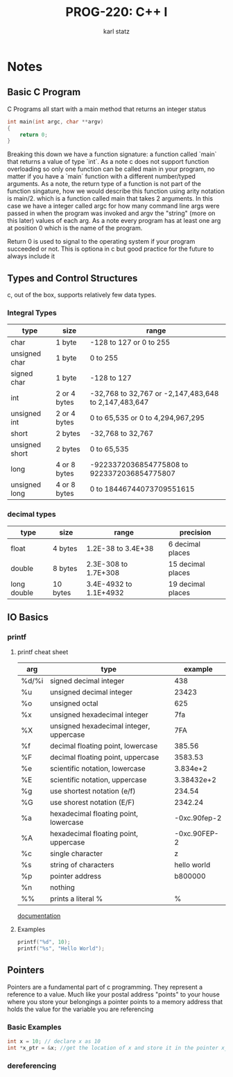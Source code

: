 #+title: PROG-220: C++ I
#+author: karl statz
#+email: kstatz@colum.edu
* Notes
** Basic C Program
C Programs all start with a main method that returns an integer status
#+BEGIN_SRC c
int main(int argc, char **argv)
{
    return 0;
}
#+END_SRC

Breaking this down we have a function signature: a function called `main` that returns a value of type `int`.
As a note c does not support function overloading so only one function can be called main in your program, no matter if you have a `main` function with a different number/typed arguments. As a note, the return type of a function is not part of the function singature, how we would describe this function using arity notation is main/2. which is a function called main that takes 2 arguments. In this case we have a integer called argc for how many command line args were passed in when the program was invoked and argv the "string" (more on this later) values of each arg. As a note every program has at least one arg at position 0 which is the name of the program.

Return 0 is used to signal to the operating system if your program succeeded or not. This is optiona in c but good practice for the future to always include it
** Types and Control Structures
c, out of the box, supports relatively few data types.
*** Integral Types
| type           | size         | range                                                |
|----------------+--------------+------------------------------------------------------|
| char           | 1 byte       | -128 to 127 or 0 to 255                              |
| unsigned char  | 1 byte       | 0 to 255                                             |
| signed char    | 1 byte       | -128 to 127                                          |
| int            | 2 or 4 bytes | -32,768 to 32,767 or -2,147,483,648 to 2,147,483,647 |
| unsigned int   | 2 or 4 bytes | 0 to 65,535 or 0 to 4,294,967,295                    |
| short          | 2 bytes      | -32,768 to 32,767                                    |
| unsigned short | 2 bytes      | 0 to 65,535                                          |
| long           | 4 or 8 bytes | -9223372036854775808 to 9223372036854775807          |
| unsigned long  | 4 or 8 bytes | 0 to 18446744073709551615                            |
*** decimal types
| type        | size     | range                  | precision         |
|-------------+----------+------------------------+-------------------|
| float       | 4 bytes  | 1.2E-38 to 3.4E+38     | 6 decimal places  |
| double      | 8 bytes  | 2.3E-308 to 1.7E+308   | 15 decimal places |
| long double | 10 bytes | 3.4E-4932 to 1.1E+4932 | 19 decimal places |
** IO Basics
*** printf
**** printf cheat sheet
| arg   | type                                    |      example |
|-------+-----------------------------------------+--------------|
| %d/%i | signed decimal integer                  |          438 |
| %u    | unsigned decimal integer                |        23423 |
| %o    | unsigned octal                          |          625 |
| %x    | unsigned hexadecimal integer            |          7fa |
| %X    | unsigned hexadecimal integer, uppercase |          7FA |
| %f    | decimal floating point, lowercase       |       385.56 |
| %F    | decimal floating point, uppercase       |      3583.53 |
| %e    | scientific notation, lowercase          |     3.834e+2 |
| %E    | scientific notation, uppercase          |   3.38432e+2 |
| %g    | use shortest notation (e/f)             |       234.54 |
| %G    | use shorest notation (E/F)              |      2342.24 |
| %a    | hexadecimal floating point, lowercase   | -0xc.90fep-2 |
| %A    | hexadecimal floating point, uppercase   | -0xc.90FEP-2 |
| %c    | single character                        |            z |
| %s    | string of characters                    |  hello world |
| %p    | pointer address                         |      b800000 |
| %n    | nothing                                 |              |
| %%    | prints a literal %                      |            % |

[[https://cplusplus.com/reference/cstdio/printf/][documentation]]
**** Examples
#+BEGIN_SRC c
printf("%d", 10);
printf("%s", "Hello World");
#+END_SRC
** Pointers
Pointers are a fundamental part of c programming. They represent a reference to a value. Much like your postal address "points" to your house where you store your belongings a pointer points to a memory address that holds the value for the variable you are referencing
*** Basic Examples
#+BEGIN_SRC c
int x = 10; // declare x as 10
int *x_ptr = &x; //get the location of x and store it in the pointer x_ptr
#+END_SRC
*** dereferencing
#+BEGIN_SRC c

#+END_SRC
